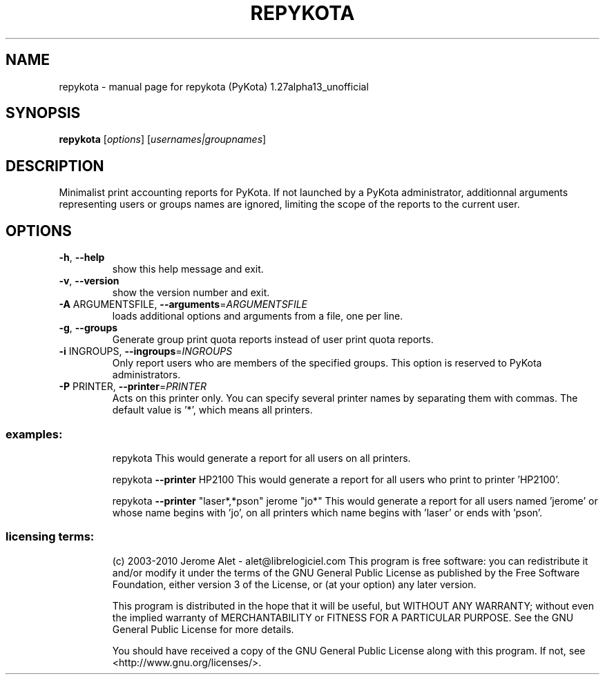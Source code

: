 .\" DO NOT MODIFY THIS FILE!  It was generated by help2man 1.38.2.
.TH REPYKOTA "1" "August 2010" "C@LL - Conseil Internet & Logiciels Libres" "User Commands"
.SH NAME
repykota \- manual page for repykota (PyKota) 1.27alpha13_unofficial
.SH SYNOPSIS
.B repykota
[\fIoptions\fR] [\fIusernames|groupnames\fR]
.SH DESCRIPTION
Minimalist print accounting reports for PyKota. If not launched by a PyKota
administrator, additionnal arguments representing users or groups names are
ignored, limiting the scope of the reports to the current user.
.SH OPTIONS
.TP
\fB\-h\fR, \fB\-\-help\fR
show this help message and exit.
.TP
\fB\-v\fR, \fB\-\-version\fR
show the version number and exit.
.TP
\fB\-A\fR ARGUMENTSFILE, \fB\-\-arguments\fR=\fIARGUMENTSFILE\fR
loads additional options and arguments from a file,
one per line.
.TP
\fB\-g\fR, \fB\-\-groups\fR
Generate group print quota reports instead of user
print quota reports.
.TP
\fB\-i\fR INGROUPS, \fB\-\-ingroups\fR=\fIINGROUPS\fR
Only report users who are members of the specified
groups. This option is reserved to PyKota
administrators.
.TP
\fB\-P\fR PRINTER, \fB\-\-printer\fR=\fIPRINTER\fR
Acts on this printer only. You can specify several
printer names by separating them with commas. The
default value is '*', which means all printers.
.SS "examples:"
.IP
repykota
This would generate a report for all users on all printers.
.IP
repykota \fB\-\-printer\fR HP2100
This would generate a report for all users who print to printer 'HP2100'.
.IP
repykota \fB\-\-printer\fR "laser*,*pson" jerome "jo*"
This would generate a report for all users named 'jerome' or whose name
begins with 'jo', on all printers which name begins with 'laser' or ends
with 'pson'.
.SS "licensing terms:"
.IP
(c) 2003\-2010 Jerome Alet \- alet@librelogiciel.com
This program is free software: you can redistribute it and/or modify it
under the terms of the GNU General Public License as published by the Free
Software Foundation, either version 3 of the License, or (at your option)
any later version.
.IP
This program is distributed in the hope that it will be useful, but
WITHOUT ANY WARRANTY; without even the implied warranty of MERCHANTABILITY
or FITNESS FOR A PARTICULAR PURPOSE.  See the GNU General Public License
for more details.
.IP
You should have received a copy of the GNU General Public License along
with this program.  If not, see <http://www.gnu.org/licenses/>.
